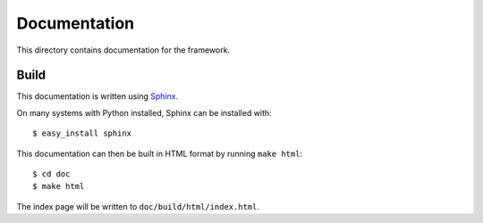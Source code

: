 Documentation
=============

This directory contains documentation for the framework.

Build
-----

This documentation is written using `Sphinx <http://sphinx.pocoo.org/>`_.

On many systems with Python installed, Sphinx can be installed with::

    $ easy_install sphinx

This documentation can then be built in HTML format by running ``make html``::

    $ cd doc
    $ make html

The index page will be written to ``doc/build/html/index.html``.

